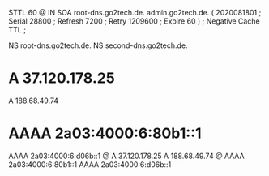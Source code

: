 $TTL 60
@       IN      SOA     root-dns.go2tech.de. admin.go2tech.de. (
                     2020081801         ; Serial
                          28800         ; Refresh
                           7200         ; Retry
                        1209600         ; Expire
                             60 )       ; Negative Cache TTL
;

     NS      root-dns.go2tech.de.
     NS      second-dns.go2tech.de.


*    A       37.120.178.25
     A       188.68.49.74
*    AAAA    2a03:4000:6:80b1::1
     AAAA    2a03:4000:6:d06b::1
@    A       37.120.178.25
     A       188.68.49.74
@    AAAA    2a03:4000:6:80b1::1
     AAAA    2a03:4000:6:d06b::1

